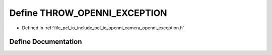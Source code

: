 .. _exhale_define_openni__exception_8h_1a871df50d20f9baabfd42dac3bdee2293:

Define THROW_OPENNI_EXCEPTION
=============================

- Defined in :ref:`file_pcl_io_include_pcl_io_openni_camera_openni_exception.h`


Define Documentation
--------------------


.. doxygendefine:: THROW_OPENNI_EXCEPTION
